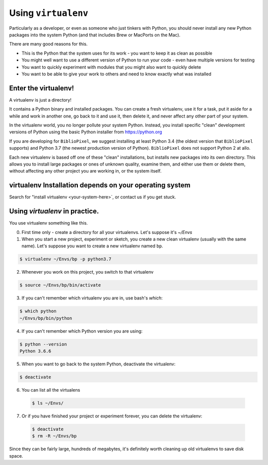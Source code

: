 Using ``virtualenv``
-----------------------------------

Particularly as a developer, or even as someone who just tinkers with Python,
you should never install any new Python packages into the system Python (and
that includes Brew or MacPorts on the Mac).

There are many good reasons for this.

* This is the Python that the system uses for its work - you want to keep it as
  clean as possible

* You might well want to use a different version of Python to run your code -
  even have multiple versions for testing

* You want to quickly experiment with modules that you might also want to
  quickly delete

* You want to be able to give your work to others and need to know exactly
  what was installed

Enter the virtualenv!
=======================

A virtualenv is just a directory!

It contains a Python binary and installed packages.  You can create a fresh
virtualenv, use it for a task, put it aside for a while and work in another
one, go back to it and use it, then delete it, and never affect any other
part of your system.

In the virtualenv world, you no longer pollute your system Python.  Instead,
you install specific "clean" development versions of Python using the basic
Python installer from https://python.org

If you are developing for ``BiblioPixel``, we suggest installing at least
Python 3.4 (the oldest version that ``BiblioPixel`` supports) and Python 3.7
(the newest production version of Python).  ``BiblioPixel`` does not support
Python 2 at allo.

Each new virtualenv is based off one of these "clean" installations, but
installs new packages into its own directory.  This allows you to install large
packages or ones of unknown quality, examine them, and either use them or delete
them, without affecting any other project you are working in, or the system
itself.

virtualenv Installation depends on your operating system
================================================================

Search for "install virtualenv <your-system-here>`, or contact us if
you get stuck.


Using `virtualenv` in practice.
================================

You use virtualenv something like this.

0. First time only - create a directory for all your virtualenvs.
   Let's suppose it's `~/Envs`

1. When you start a new project, experiment or sketch, you create a new
   clean virtualenv (usually with the same name).  Let's suppose you want
   to create a new virtualenv named ``bp``.

.. code-block:: bash

    $ virtualenv ~/Envs/bp -p python3.7

2. Whenever you work on this project, you switch to that virtualenv

.. code-block:: bash

    $ source ~/Envs/bp/bin/activate

3. If you can't remember which virtualenv you are in, use bash's `which`:

.. code-block:: bash

    $ which python
    ~/Envs/bp/bin/python

4. If you can't remember which Python version you are using:

.. code-block:: bash

    $ python --version
    Python 3.6.6


5. When you want to go back to the system Python, deactivate the virtualenv:

.. code-block:: bash

    $ deactivate

6. You can list all the virtualens

 .. code-block:: bash

    $ ls ~/Envs/

7. Or if you have finished your project or experiment forever, you can delete
   the virtualenv:

 .. code-block:: bash

    $ deactivate
    $ rm -R ~/Envs/bp

Since they can be fairly large, hundreds of megabytes, it's definitely worth
cleaning up old virtualenvs to save disk space.
